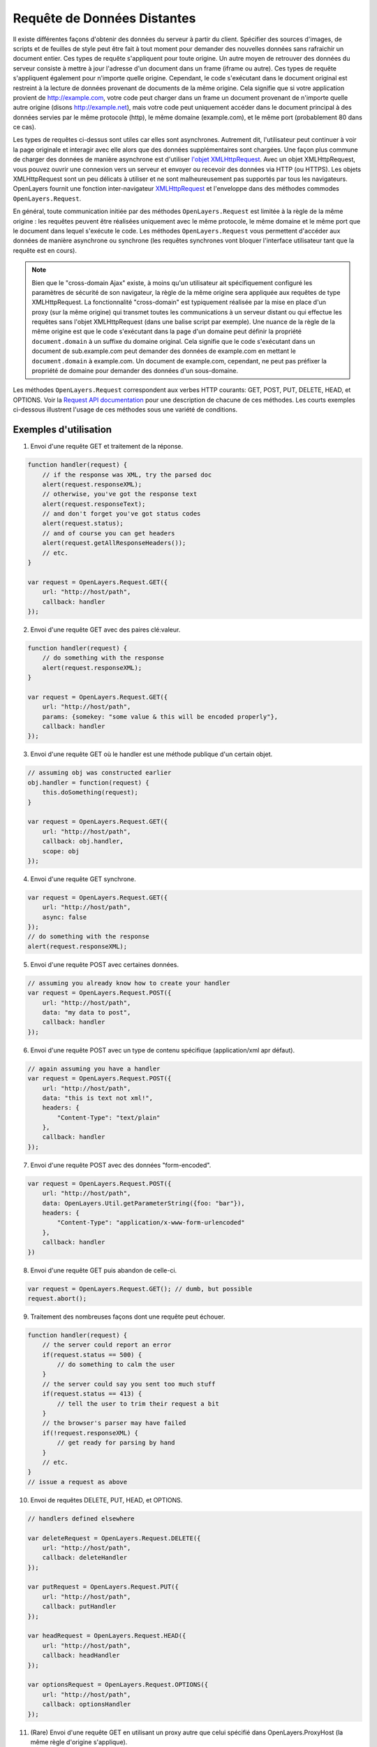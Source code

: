 ﻿.. _request:

Requête de Données Distantes
============================

Il existe différentes façons d'obtenir des données du serveur à partir du client. Spécifier des sources d'images, de scripts et de feuilles de style peut être fait à tout moment pour demander des nouvelles données sans rafraichir un document entier. Ces types de requête s'appliquent pour toute origine. Un autre moyen de retrouver des données du serveur consiste à mettre à jour l'adresse d'un document dans un frame (iframe ou autre). Ces types de requête s'appliquent également pour n'importe quelle origine. Cependant, le code s'exécutant dans le document original est restreint à la lecture de données provenant de documents de la même origine. Cela signifie que si votre application provient de http://example.com, votre code peut charger dans un frame un document provenant de n'importe quelle autre origine (disons http://example.net), mais votre code peut uniquement accéder dans le document principal à des données servies par le même protocole (http), le même domaine (example.com), et le même port (probablement 80 dans ce cas).

Les types de requêtes ci-dessus sont utiles car elles sont asynchrones. Autrement dit, l'utilisateur peut continuer à voir la page originale et interagir avec elle alors que des données supplémentaires sont chargées. Une façon plus commune de charger des données de manière asynchrone est d'utiliser `l'objet XMLHttpRequest <http://www.w3.org/TR/XMLHttpRequest/>`_. Avec un objet XMLHttpRequest, vous pouvez ouvrir une connexion vers un serveur et envoyer ou recevoir des données via HTTP (ou HTTPS). Les objets XMLHttpRequest sont un peu délicats à utiliser et ne sont malheureusement pas supportés par tous les navigateurs. OpenLayers fournit une fonction inter-navigateur `XMLHttpRequest <http://code.google.com/p/xmlhttprequest/>`_ et l'enveloppe dans des méthodes commodes ``OpenLayers.Request``.

En général, toute communication initiée par des méthodes ``OpenLayers.Request`` est limitée à la règle de la même origine : les requêtes peuvent être réalisées uniquement avec le même protocole, le même domaine et le même port que le document dans lequel s'exécute le code. Les méthodes ``OpenLayers.Request`` vous permettent d'accéder aux données de manière asynchrone ou synchrone (les requêtes synchrones vont bloquer l'interface utilisateur tant que la requête est en cours).


.. note::
    Bien que le "cross-domain Ajax" existe, à moins qu'un utilisateur ait spécifiquement configuré les paramètres de sécurité de son navigateur, la règle de la même origine sera appliquée aux requêtes de type XMLHttpRequest. La fonctionnalité "cross-domain" est typiquement réalisée par la mise en place d'un proxy (sur la même origine) qui transmet toutes les communications à un serveur distant ou qui effectue les requêtes sans l'objet XMLHttpRequest (dans une balise script par exemple). Une nuance de la règle de la même origine est que le code s'exécutant dans la page d'un domaine peut définir la propriété ``document.domain`` à un suffixe du domaine original. Cela signifie que le code s'exécutant dans un document de sub.example.com peut demander des données de example.com en mettant le ``document.domain`` à example.com. Un document de example.com, cependant, ne peut pas préfixer la propriété de domaine pour demander des données d'un sous-domaine.

Les méthodes ``OpenLayers.Request`` correspondent aux verbes HTTP courants: GET, POST, PUT, DELETE, HEAD, et OPTIONS. Voir la `Request API documentation`_ pour une description de chacune de ces méthodes. Les courts exemples ci-dessous illustrent l'usage de ces méthodes sous une variété de conditions.

.. _`Request API documentation`: http://dev.openlayers.org/apidocs/files/OpenLayers/Request-js.html

Exemples d'utilisation
----------------------

1. Envoi d'une requête GET et traitement de la réponse.

.. code-block:: javascript

    function handler(request) {
        // if the response was XML, try the parsed doc
        alert(request.responseXML);
        // otherwise, you've got the response text
        alert(request.responseText);
        // and don't forget you've got status codes
        alert(request.status);
        // and of course you can get headers
        alert(request.getAllResponseHeaders());
        // etc.
    }

    var request = OpenLayers.Request.GET({
        url: "http://host/path",
        callback: handler
    });

2. Envoi d'une requête GET avec des paires clé:valeur.

.. code-block:: javascript

    function handler(request) {
        // do something with the response
        alert(request.responseXML);
    }

    var request = OpenLayers.Request.GET({
        url: "http://host/path",
        params: {somekey: "some value & this will be encoded properly"},
        callback: handler
    });

3. Envoi d'une requête GET où le handler est une méthode publique d'un certain objet.

.. code-block:: javascript

    // assuming obj was constructed earlier
    obj.handler = function(request) {
        this.doSomething(request);
    }
    
    var request = OpenLayers.Request.GET({
        url: "http://host/path",
        callback: obj.handler,
        scope: obj
    });

4. Envoi d'une requête GET synchrone. 

.. code-block:: javascript

    var request = OpenLayers.Request.GET({
        url: "http://host/path",
        async: false
    });
    // do something with the response
    alert(request.responseXML);

5. Envoi d'une requête POST avec certaines données.

.. code-block:: javascript

    // assuming you already know how to create your handler
    var request = OpenLayers.Request.POST({
        url: "http://host/path",
        data: "my data to post",
        callback: handler
    });

6. Envoi d'une requête POST avec un type de contenu spécifique (application/xml apr défaut).

.. code-block:: javascript

    // again assuming you have a handler
    var request = OpenLayers.Request.POST({
        url: "http://host/path",
        data: "this is text not xml!",
        headers: {
            "Content-Type": "text/plain"
        },
        callback: handler
    });

7. Envoi d'une requête POST avec des données "form-encoded".

.. code-block:: javascript

    var request = OpenLayers.Request.POST({
        url: "http://host/path",
        data: OpenLayers.Util.getParameterString({foo: "bar"}),
        headers: {
            "Content-Type": "application/x-www-form-urlencoded"
        },
        callback: handler
    })

8. Envoi d'une requête GET puis abandon de celle-ci.

.. code-block:: javascript

    var request = OpenLayers.Request.GET(); // dumb, but possible
    request.abort();

9. Traitement des nombreuses façons dont une requête peut échouer.

.. code-block:: javascript

    function handler(request) {
        // the server could report an error
        if(request.status == 500) {
            // do something to calm the user
        }
        // the server could say you sent too much stuff
        if(request.status == 413) {
            // tell the user to trim their request a bit
        }
        // the browser's parser may have failed
        if(!request.responseXML) {
            // get ready for parsing by hand
        }
        // etc.
    }
    // issue a request as above

10. Envoi de requêtes DELETE, PUT, HEAD, et OPTIONS.

.. code-block:: javascript

    // handlers defined elsewhere
    
    var deleteRequest = OpenLayers.Request.DELETE({
        url: "http://host/path",
        callback: deleteHandler
    });
    
    var putRequest = OpenLayers.Request.PUT({
        url: "http://host/path",
        callback: putHandler
    });
    
    var headRequest = OpenLayers.Request.HEAD({
        url: "http://host/path",
        callback: headHandler
    });
    
    var optionsRequest = OpenLayers.Request.OPTIONS({
        url: "http://host/path",
        callback: optionsHandler
    });

11. (Rare) Envoi d'une requête GET en utilisant un proxy autre que celui spécifié dans OpenLayers.ProxyHost (la même règle d'origine s'applique).

.. code-block:: javascript

    // handler defined elsewhere
    var request == OpenLayers.Request.GET({
        url: "http://host/path",
        params: {somekey: "some value"},
        proxy: "http://sameorigin/proxy?url=" // defaults to OpenLayers.ProxyHost
    });

